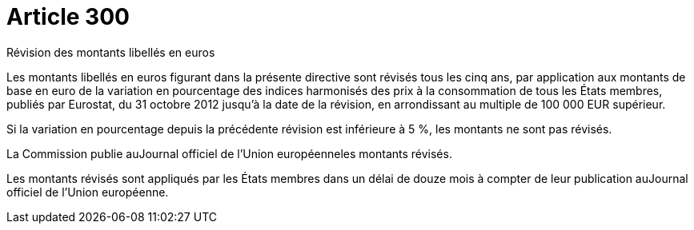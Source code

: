 = Article 300

Révision des montants libellés en euros

Les montants libellés en euros figurant dans la présente directive sont révisés tous les cinq ans, par application aux montants de base en euro de la variation en pourcentage des indices harmonisés des prix à la consommation de tous les États membres, publiés par Eurostat, du 31 octobre 2012 jusqu'à la date de la révision, en arrondissant au multiple de 100 000 EUR supérieur.

Si la variation en pourcentage depuis la précédente révision est inférieure à 5 %, les montants ne sont pas révisés.

La Commission publie auJournal officiel de l'Union européenneles montants révisés.

Les montants révisés sont appliqués par les États membres dans un délai de douze mois à compter de leur publication auJournal officiel de l'Union européenne.